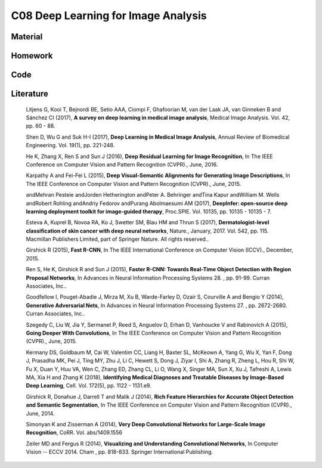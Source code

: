 ************************************
C08 Deep Learning for Image Analysis
************************************

Material
========

Homework
========

Code
====

Literature
==========

  Litjens G, Kooi T, Bejnordi BE, Setio AAA, Ciompi F, Ghafoorian M, van der Laak JA, van Ginneken B and Sánchez CI (2017), **A survey on deep learning in medical image analysis**, Medical Image Analysis. Vol. 42, pp. 60 - 88.

  Shen D, Wu G and Suk H-I (2017), **Deep Learning in Medical Image Analysis**, Annual Review of Biomedical Engineering. Vol. 19(1), pp. 221-248.

  He K, Zhang X, Ren S and Sun J (2016), **Deep Residual Learning for Image Recognition**, In The IEEE Conference on Computer Vision and Pattern Recognition (CVPR)., June, 2016.

  Karpathy A and Fei-Fei L (2015), **Deep Visual-Semantic Alignments for Generating Image Descriptions**, In The IEEE Conference on Computer Vision and Pattern Recognition (CVPR)., June, 2015.

  andMehran Pesteie andJorden Hetherington andPeter A. Behringer andTina Kapur andWilliam M. Wells andRobert Rohling andAndriy Fedorov andPurang Abolmaesumi AM (2017), **DeepInfer: open-source deep learning deployment toolkit for image-guided therapy**, Proc.SPIE. Vol. 10135, pp. 10135 - 10135 - 7.

  Esteva A, Kuprel B, Novoa RA, Ko J, Swetter SM, Blau HM and Thrun S (2017), **Dermatologist-level classification of skin cancer with deep neural networks**, Nature., January, 2017. Vol. 542, pp. 115. Macmillan Publishers Limited, part of Springer Nature. All rights reserved..

  Girshick R (2015), **Fast R-CNN**, In The IEEE International Conference on Computer Vision (ICCV)., December, 2015.

  Ren S, He K, Girshick R and Sun J (2015), **Faster R-CNN: Towards Real-Time Object Detection with Region Proposal Networks**, In Advances in Neural Information Processing Systems 28. , pp. 91-99. Curran Associates, Inc..

  Goodfellow I, Pouget-Abadie J, Mirza M, Xu B, Warde-Farley D, Ozair S, Courville A and Bengio Y (2014), **Generative Adversarial Nets**, In Advances in Neural Information Processing Systems 27. , pp. 2672-2680. Curran Associates, Inc..

  Szegedy C, Liu W, Jia Y, Sermanet P, Reed S, Anguelov D, Erhan D, Vanhoucke V and Rabinovich A (2015), **Going Deeper With Convolutions**, In The IEEE Conference on Computer Vision and Pattern Recognition (CVPR)., June, 2015.

  Kermany DS, Goldbaum M, Cai W, Valentim CC, Liang H, Baxter SL, McKeown A, Yang G, Wu X, Yan F, Dong J, Prasadha MK, Pei J, Ting MY, Zhu J, Li C, Hewett S, Dong J, Ziyar I, Shi A, Zhang R, Zheng L, Hou R, Shi W, Fu X, Duan Y, Huu VA, Wen C, Zhang ED, Zhang CL, Li O, Wang X, Singer MA, Sun X, Xu J, Tafreshi A, Lewis MA, Xia H and Zhang K (2018), **Identifying Medical Diagnoses and Treatable Diseases by Image-Based Deep Learning**, Cell. Vol. 172(5), pp. 1122 - 1131.e9.

  Girshick R, Donahue J, Darrell T and Malik J (2014), **Rich Feature Hierarchies for Accurate Object Detection and Semantic Segmentation**, In The IEEE Conference on Computer Vision and Pattern Recognition (CVPR)., June, 2014.

  Simonyan K and Zisserman A (2014), **Very Deep Convolutional Networks for Large-Scale Image Recognition**, CoRR. Vol. abs/1409.1556

  Zeiler MD and Fergus R (2014), **Visualizing and Understanding Convolutional Networks**, In Computer Vision -- ECCV 2014. Cham , pp. 818-833. Springer International Publishing.
